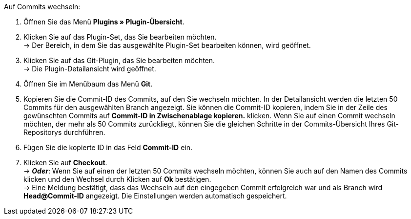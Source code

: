 [.instruction]
Auf Commits wechseln:

. Öffnen Sie das Menü **Plugins » Plugin-Übersicht**.
. Klicken Sie auf das Plugin-Set, das Sie bearbeiten möchten. +
→ Der Bereich, in dem Sie das ausgewählte Plugin-Set bearbeiten können, wird geöffnet.
. Klicken Sie auf das Git-Plugin, das Sie bearbeiten möchten. +
→ Die Plugin-Detailansicht wird geöffnet.
. Öffnen Sie im Menübaum das Menü **Git**.
. Kopieren Sie die Commit-ID des Commits, auf den Sie wechseln möchten. In der Detailansicht werden die letzten 50 Commits für den ausgewählten Branch angezeigt. Sie können die Commit-ID kopieren, indem Sie in der Zeile des gewünschten Commits auf **Commit-ID in Zwischenablage kopieren.** klicken. Wenn Sie auf einen Commit wechseln möchten, der mehr als 50 Commits zurückliegt, können Sie die gleichen Schritte in der Commits-Übersicht Ihres Git-Repositorys durchführen.
. Fügen Sie die kopierte ID in das Feld **Commit-ID** ein.
. Klicken Sie auf **Checkout**. +
→ **_Oder_**: Wenn Sie auf einen der letzten 50 Commits wechseln möchten, können Sie auch auf den Namen des Commits klicken und den Wechsel durch Klicken auf **Ok** bestätigen. +
→ Eine Meldung bestätigt, dass das Wechseln auf den eingegeben Commit erfolgreich war und als Branch wird **Head@Commit-ID** angezeigt. Die Einstellungen werden automatisch gespeichert.